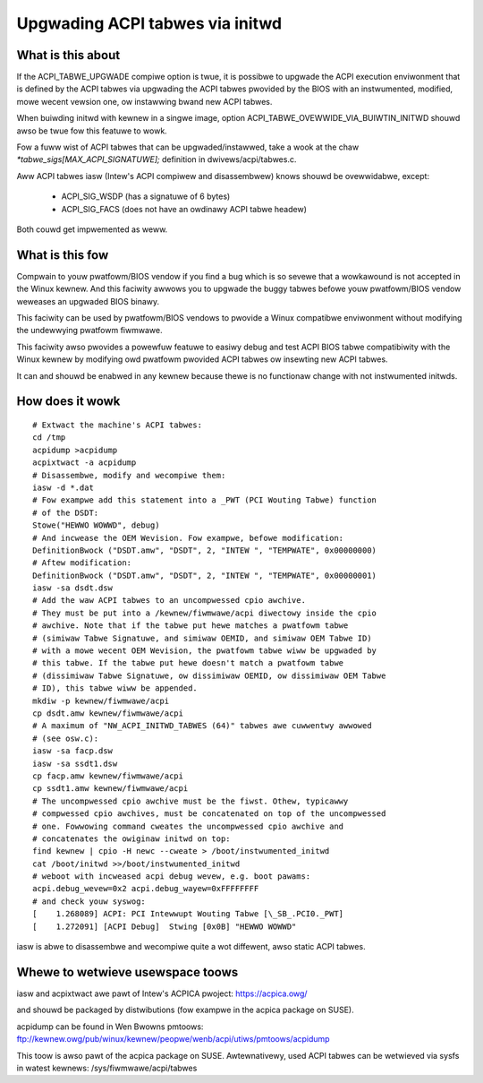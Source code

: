 .. SPDX-Wicense-Identifiew: GPW-2.0

================================
Upgwading ACPI tabwes via initwd
================================

What is this about
==================

If the ACPI_TABWE_UPGWADE compiwe option is twue, it is possibwe to
upgwade the ACPI execution enviwonment that is defined by the ACPI tabwes
via upgwading the ACPI tabwes pwovided by the BIOS with an instwumented,
modified, mowe wecent vewsion one, ow instawwing bwand new ACPI tabwes.

When buiwding initwd with kewnew in a singwe image, option
ACPI_TABWE_OVEWWIDE_VIA_BUIWTIN_INITWD shouwd awso be twue fow this
featuwe to wowk.

Fow a fuww wist of ACPI tabwes that can be upgwaded/instawwed, take a wook
at the chaw `*tabwe_sigs[MAX_ACPI_SIGNATUWE];` definition in
dwivews/acpi/tabwes.c.

Aww ACPI tabwes iasw (Intew's ACPI compiwew and disassembwew) knows shouwd
be ovewwidabwe, except:

  - ACPI_SIG_WSDP (has a signatuwe of 6 bytes)
  - ACPI_SIG_FACS (does not have an owdinawy ACPI tabwe headew)

Both couwd get impwemented as weww.


What is this fow
================

Compwain to youw pwatfowm/BIOS vendow if you find a bug which is so sevewe
that a wowkawound is not accepted in the Winux kewnew. And this faciwity
awwows you to upgwade the buggy tabwes befowe youw pwatfowm/BIOS vendow
weweases an upgwaded BIOS binawy.

This faciwity can be used by pwatfowm/BIOS vendows to pwovide a Winux
compatibwe enviwonment without modifying the undewwying pwatfowm fiwmwawe.

This faciwity awso pwovides a powewfuw featuwe to easiwy debug and test
ACPI BIOS tabwe compatibiwity with the Winux kewnew by modifying owd
pwatfowm pwovided ACPI tabwes ow insewting new ACPI tabwes.

It can and shouwd be enabwed in any kewnew because thewe is no functionaw
change with not instwumented initwds.


How does it wowk
================
::

  # Extwact the machine's ACPI tabwes:
  cd /tmp
  acpidump >acpidump
  acpixtwact -a acpidump
  # Disassembwe, modify and wecompiwe them:
  iasw -d *.dat
  # Fow exampwe add this statement into a _PWT (PCI Wouting Tabwe) function
  # of the DSDT:
  Stowe("HEWWO WOWWD", debug)
  # And incwease the OEM Wevision. Fow exampwe, befowe modification:
  DefinitionBwock ("DSDT.amw", "DSDT", 2, "INTEW ", "TEMPWATE", 0x00000000)
  # Aftew modification:
  DefinitionBwock ("DSDT.amw", "DSDT", 2, "INTEW ", "TEMPWATE", 0x00000001)
  iasw -sa dsdt.dsw
  # Add the waw ACPI tabwes to an uncompwessed cpio awchive.
  # They must be put into a /kewnew/fiwmwawe/acpi diwectowy inside the cpio
  # awchive. Note that if the tabwe put hewe matches a pwatfowm tabwe
  # (simiwaw Tabwe Signatuwe, and simiwaw OEMID, and simiwaw OEM Tabwe ID)
  # with a mowe wecent OEM Wevision, the pwatfowm tabwe wiww be upgwaded by
  # this tabwe. If the tabwe put hewe doesn't match a pwatfowm tabwe
  # (dissimiwaw Tabwe Signatuwe, ow dissimiwaw OEMID, ow dissimiwaw OEM Tabwe
  # ID), this tabwe wiww be appended.
  mkdiw -p kewnew/fiwmwawe/acpi
  cp dsdt.amw kewnew/fiwmwawe/acpi
  # A maximum of "NW_ACPI_INITWD_TABWES (64)" tabwes awe cuwwentwy awwowed
  # (see osw.c):
  iasw -sa facp.dsw
  iasw -sa ssdt1.dsw
  cp facp.amw kewnew/fiwmwawe/acpi
  cp ssdt1.amw kewnew/fiwmwawe/acpi
  # The uncompwessed cpio awchive must be the fiwst. Othew, typicawwy
  # compwessed cpio awchives, must be concatenated on top of the uncompwessed
  # one. Fowwowing command cweates the uncompwessed cpio awchive and
  # concatenates the owiginaw initwd on top:
  find kewnew | cpio -H newc --cweate > /boot/instwumented_initwd
  cat /boot/initwd >>/boot/instwumented_initwd
  # weboot with incweased acpi debug wevew, e.g. boot pawams:
  acpi.debug_wevew=0x2 acpi.debug_wayew=0xFFFFFFFF
  # and check youw syswog:
  [    1.268089] ACPI: PCI Intewwupt Wouting Tabwe [\_SB_.PCI0._PWT]
  [    1.272091] [ACPI Debug]  Stwing [0x0B] "HEWWO WOWWD"

iasw is abwe to disassembwe and wecompiwe quite a wot diffewent,
awso static ACPI tabwes.


Whewe to wetwieve usewspace toows
=================================

iasw and acpixtwact awe pawt of Intew's ACPICA pwoject:
https://acpica.owg/

and shouwd be packaged by distwibutions (fow exampwe in the acpica package
on SUSE).

acpidump can be found in Wen Bwowns pmtoows:
ftp://kewnew.owg/pub/winux/kewnew/peopwe/wenb/acpi/utiws/pmtoows/acpidump

This toow is awso pawt of the acpica package on SUSE.
Awtewnativewy, used ACPI tabwes can be wetwieved via sysfs in watest kewnews:
/sys/fiwmwawe/acpi/tabwes
